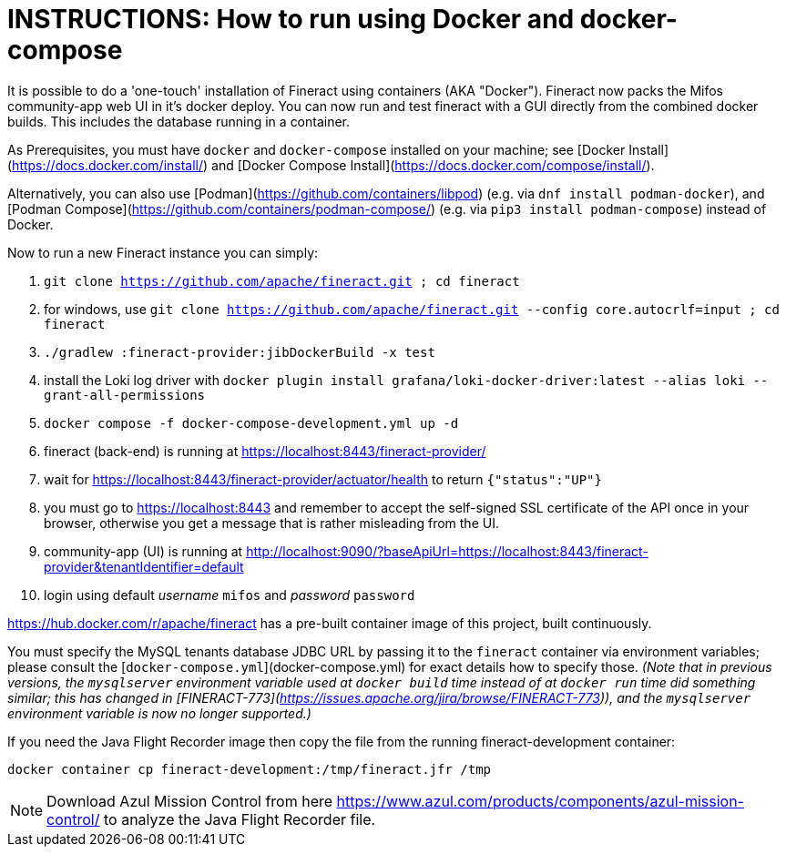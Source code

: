 = INSTRUCTIONS: How to run using Docker and docker-compose

It is possible to do a 'one-touch' installation of Fineract using containers (AKA "Docker").
Fineract now packs the Mifos community-app web UI in it's docker deploy.
You can now run and test fineract with a GUI directly from the combined docker builds.
This includes the database running in a container.

As Prerequisites, you must have `docker` and `docker-compose` installed on your machine; see
[Docker Install](https://docs.docker.com/install/) and
[Docker Compose Install](https://docs.docker.com/compose/install/).

Alternatively, you can also use [Podman](https://github.com/containers/libpod)
(e.g. via `dnf install podman-docker`), and [Podman Compose](https://github.com/containers/podman-compose/)
(e.g. via `pip3 install podman-compose`) instead of Docker.

Now to run a new Fineract instance you can simply:

1. `git clone https://github.com/apache/fineract.git ; cd fineract`
2. for windows, use `git clone https://github.com/apache/fineract.git --config core.autocrlf=input ; cd fineract`
3. `./gradlew :fineract-provider:jibDockerBuild -x test`
4. install the Loki log driver with `docker plugin install grafana/loki-docker-driver:latest --alias loki --grant-all-permissions`
5. `docker compose -f docker-compose-development.yml up -d`
6. fineract (back-end) is running at https://localhost:8443/fineract-provider/
7. wait for https://localhost:8443/fineract-provider/actuator/health to return `{"status":"UP"}`
8. you must go to https://localhost:8443 and remember to accept the self-signed SSL certificate of the API once in your browser, otherwise  you get a message that is rather misleading from the UI.
9. community-app (UI) is running at http://localhost:9090/?baseApiUrl=https://localhost:8443/fineract-provider&tenantIdentifier=default
10. login using default _username_ `mifos` and _password_ `password`

https://hub.docker.com/r/apache/fineract has a pre-built container image of this project, built continuously.

You must specify the MySQL tenants database JDBC URL by passing it to the `fineract` container via environment
variables; please consult the [`docker-compose.yml`](docker-compose.yml) for exact details how to specify those.
_(Note that in previous versions, the `mysqlserver` environment variable used at `docker build` time instead of at
`docker run` time did something similar; this has changed in [FINERACT-773](https://issues.apache.org/jira/browse/FINERACT-773)),
and the `mysqlserver` environment variable is now no longer supported.)_

If you need the Java Flight Recorder image then copy the file from the running fineract-development container:

    docker container cp fineract-development:/tmp/fineract.jfr /tmp

NOTE: Download Azul Mission Control from here https://www.azul.com/products/components/azul-mission-control/ to analyze the Java Flight Recorder file.
